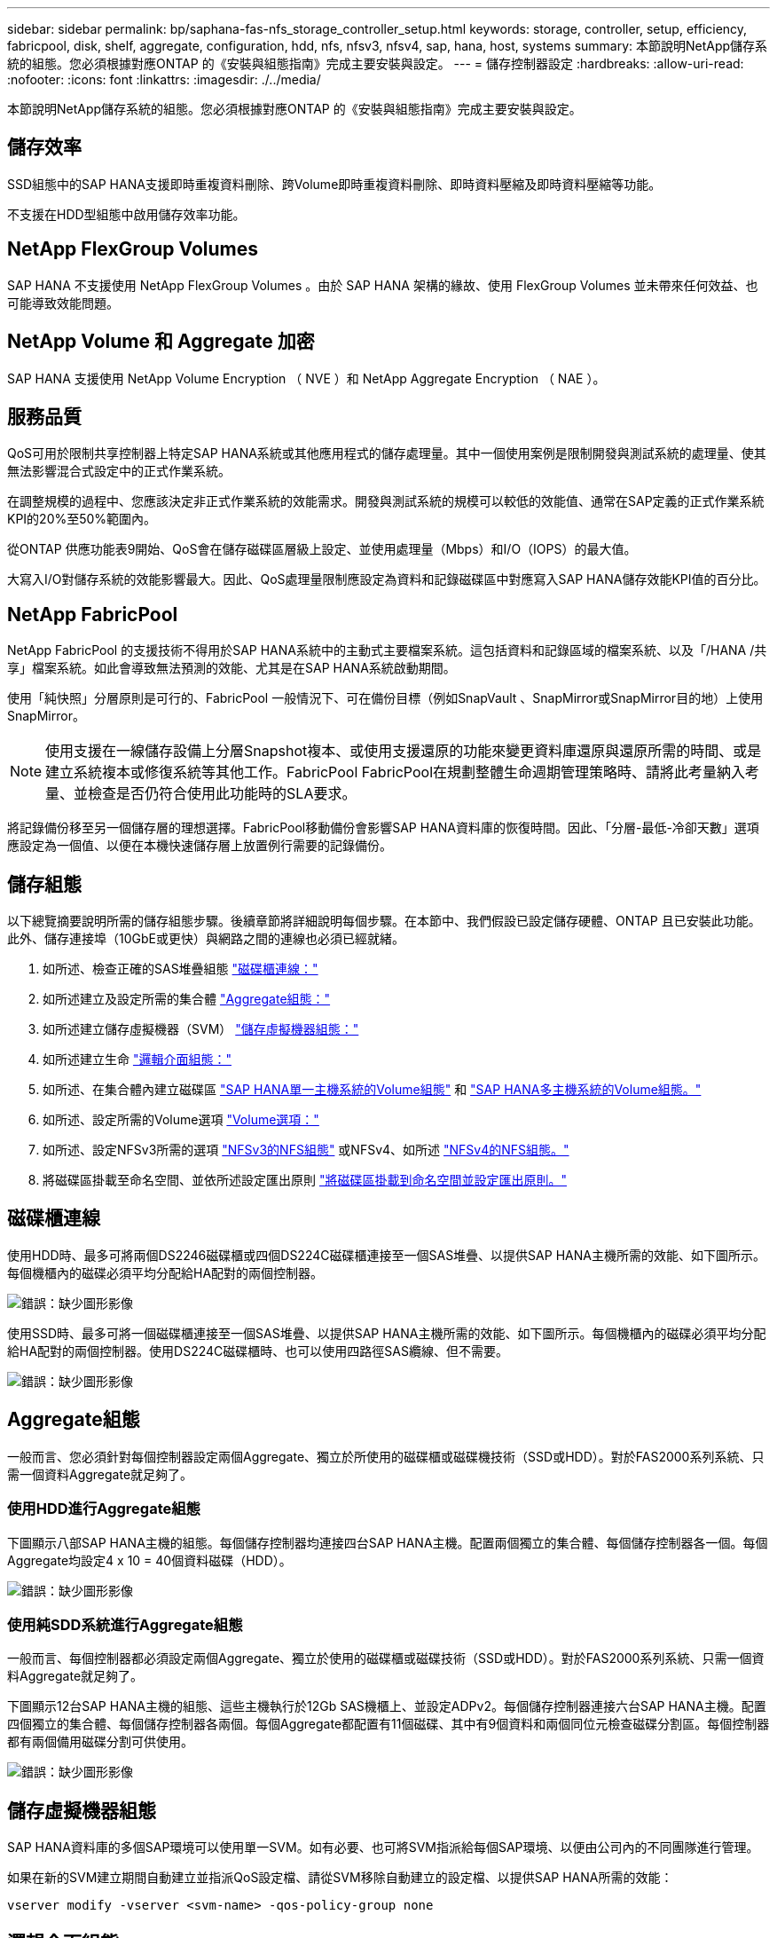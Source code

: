 ---
sidebar: sidebar 
permalink: bp/saphana-fas-nfs_storage_controller_setup.html 
keywords: storage, controller, setup, efficiency, fabricpool, disk, shelf, aggregate, configuration, hdd, nfs, nfsv3, nfsv4, sap, hana, host, systems 
summary: 本節說明NetApp儲存系統的組態。您必須根據對應ONTAP 的《安裝與組態指南》完成主要安裝與設定。 
---
= 儲存控制器設定
:hardbreaks:
:allow-uri-read: 
:nofooter: 
:icons: font
:linkattrs: 
:imagesdir: ./../media/


[role="lead"]
本節說明NetApp儲存系統的組態。您必須根據對應ONTAP 的《安裝與組態指南》完成主要安裝與設定。



== 儲存效率

SSD組態中的SAP HANA支援即時重複資料刪除、跨Volume即時重複資料刪除、即時資料壓縮及即時資料壓縮等功能。

不支援在HDD型組態中啟用儲存效率功能。



== NetApp FlexGroup Volumes

SAP HANA 不支援使用 NetApp FlexGroup Volumes 。由於 SAP HANA 架構的緣故、使用 FlexGroup Volumes 並未帶來任何效益、也可能導致效能問題。



== NetApp Volume 和 Aggregate 加密

SAP HANA 支援使用 NetApp Volume Encryption （ NVE ）和 NetApp Aggregate Encryption （ NAE ）。



== 服務品質

QoS可用於限制共享控制器上特定SAP HANA系統或其他應用程式的儲存處理量。其中一個使用案例是限制開發與測試系統的處理量、使其無法影響混合式設定中的正式作業系統。

在調整規模的過程中、您應該決定非正式作業系統的效能需求。開發與測試系統的規模可以較低的效能值、通常在SAP定義的正式作業系統KPI的20%至50%範圍內。

從ONTAP 供應功能表9開始、QoS會在儲存磁碟區層級上設定、並使用處理量（Mbps）和I/O（IOPS）的最大值。

大寫入I/O對儲存系統的效能影響最大。因此、QoS處理量限制應設定為資料和記錄磁碟區中對應寫入SAP HANA儲存效能KPI值的百分比。



== NetApp FabricPool

NetApp FabricPool 的支援技術不得用於SAP HANA系統中的主動式主要檔案系統。這包括資料和記錄區域的檔案系統、以及「/HANA /共享」檔案系統。如此會導致無法預測的效能、尤其是在SAP HANA系統啟動期間。

使用「純快照」分層原則是可行的、FabricPool 一般情況下、可在備份目標（例如SnapVault 、SnapMirror或SnapMirror目的地）上使用SnapMirror。


NOTE: 使用支援在一線儲存設備上分層Snapshot複本、或使用支援還原的功能來變更資料庫還原與還原所需的時間、或是建立系統複本或修復系統等其他工作。FabricPool FabricPool在規劃整體生命週期管理策略時、請將此考量納入考量、並檢查是否仍符合使用此功能時的SLA要求。

將記錄備份移至另一個儲存層的理想選擇。FabricPool移動備份會影響SAP HANA資料庫的恢復時間。因此、「分層-最低-冷卻天數」選項應設定為一個值、以便在本機快速儲存層上放置例行需要的記錄備份。



== 儲存組態

以下總覽摘要說明所需的儲存組態步驟。後續章節將詳細說明每個步驟。在本節中、我們假設已設定儲存硬體、ONTAP 且已安裝此功能。此外、儲存連接埠（10GbE或更快）與網路之間的連線也必須已經就緒。

. 如所述、檢查正確的SAS堆疊組態 link:saphana-fas-nfs_storage_controller_setup.html#disk-shelf-connection["磁碟櫃連線："]
. 如所述建立及設定所需的集合體 link:saphana-fas-nfs_storage_controller_setup.html#aggregate-configuration["Aggregate組態："]
. 如所述建立儲存虛擬機器（SVM） link:saphana-fas-nfs_storage_controller_setup.html#storage-virtual-machine-configuration["儲存虛擬機器組態："]
. 如所述建立生命 link:saphana-fas-nfs_storage_controller_setup.html#logical-interface-configuration["邏輯介面組態："]
. 如所述、在集合體內建立磁碟區 link:saphana-fas-nfs_storage_controller_setup.html#volume-configuration-for-sap-hana-single-host-systems["SAP HANA單一主機系統的Volume組態"] 和 link:saphana-fas-nfs_storage_controller_setup.html#volume-configuration-for-sap-hana-multiple-host-systems["SAP HANA多主機系統的Volume組態。"]
. 如所述、設定所需的Volume選項 link:saphana-fas-nfs_storage_controller_setup.html#volume-options["Volume選項："]
. 如所述、設定NFSv3所需的選項 link:saphana-fas-nfs_storage_controller_setup.html#nfs-configuration-for-nfsv3["NFSv3的NFS組態"] 或NFSv4、如所述 link:saphana-fas-nfs_storage_controller_setup.html#nfs-configuration-for-nfsv4["NFSv4的NFS組態。"]
. 將磁碟區掛載至命名空間、並依所述設定匯出原則 link:saphana-fas-nfs_storage_controller_setup.html#mount-volumes-to-namespace-and-set-export-policies["將磁碟區掛載到命名空間並設定匯出原則。"]




== 磁碟櫃連線

使用HDD時、最多可將兩個DS2246磁碟櫃或四個DS224C磁碟櫃連接至一個SAS堆疊、以提供SAP HANA主機所需的效能、如下圖所示。每個機櫃內的磁碟必須平均分配給HA配對的兩個控制器。

image:saphana-fas-nfs_image13.png["錯誤：缺少圖形影像"]

使用SSD時、最多可將一個磁碟櫃連接至一個SAS堆疊、以提供SAP HANA主機所需的效能、如下圖所示。每個機櫃內的磁碟必須平均分配給HA配對的兩個控制器。使用DS224C磁碟櫃時、也可以使用四路徑SAS纜線、但不需要。

image:saphana-fas-nfs_image14.png["錯誤：缺少圖形影像"]



== Aggregate組態

一般而言、您必須針對每個控制器設定兩個Aggregate、獨立於所使用的磁碟櫃或磁碟機技術（SSD或HDD）。對於FAS2000系列系統、只需一個資料Aggregate就足夠了。



=== 使用HDD進行Aggregate組態

下圖顯示八部SAP HANA主機的組態。每個儲存控制器均連接四台SAP HANA主機。配置兩個獨立的集合體、每個儲存控制器各一個。每個Aggregate均設定4 x 10 = 40個資料磁碟（HDD）。

image:saphana-fas-nfs_image15.png["錯誤：缺少圖形影像"]



=== 使用純SDD系統進行Aggregate組態

一般而言、每個控制器都必須設定兩個Aggregate、獨立於使用的磁碟櫃或磁碟技術（SSD或HDD）。對於FAS2000系列系統、只需一個資料Aggregate就足夠了。

下圖顯示12台SAP HANA主機的組態、這些主機執行於12Gb SAS機櫃上、並設定ADPv2。每個儲存控制器連接六台SAP HANA主機。配置四個獨立的集合體、每個儲存控制器各兩個。每個Aggregate都配置有11個磁碟、其中有9個資料和兩個同位元檢查磁碟分割區。每個控制器都有兩個備用磁碟分割可供使用。

image:saphana-fas-nfs_image16.jpg["錯誤：缺少圖形影像"]



== 儲存虛擬機器組態

SAP HANA資料庫的多個SAP環境可以使用單一SVM。如有必要、也可將SVM指派給每個SAP環境、以便由公司內的不同團隊進行管理。

如果在新的SVM建立期間自動建立並指派QoS設定檔、請從SVM移除自動建立的設定檔、以提供SAP HANA所需的效能：

....
vserver modify -vserver <svm-name> -qos-policy-group none
....


== 邏輯介面組態

對於SAP HANA正式作業系統、您必須使用不同的lifs、從SAP HANA主機掛載資料Volume和記錄Volume。因此至少需要兩個生命期。

不同SAP HANA主機的資料與記錄磁碟區掛載可以使用相同的lifs或使用個別lifs來共享實體儲存網路連接埠。

下表顯示每個實體介面的資料和記錄磁碟區裝載數目上限。

|===
| 乙太網路連接埠速度 | 10GbE | 25GbE | 40GbE | 100GeE 


| 每個實體連接埠的記錄或資料磁碟區裝載數目上限 | 2. | 6. | 12. | 24 
|===

NOTE: 在不同的SAP HANA主機之間共享一個LIF、可能需要將資料或記錄磁碟區重新掛載到不同的LIF。如果將磁碟區移至不同的儲存控制器、這項變更可避免效能損失。

開發與測試系統可在實體網路介面上使用更多資料和磁碟區掛載或LIF。

對於正式作業、開發及測試系統、「/HANA /共享」檔案系統可以使用與資料或記錄磁碟區相同的LIF。



== SAP HANA單一主機系統的Volume組態

下圖顯示四個單一主機SAP HANA系統的Volume組態。每個SAP HANA系統的資料和記錄磁碟區都會分散到不同的儲存控制器。例如、控制器A上已設定Volume「ID1_data_mnt00001」、而控制器B上已設定Volume「ID1_log_mnt00001」


NOTE: 如果SAP HANA系統只使用HA配對的一個儲存控制器、資料和記錄磁碟區也可以儲存在同一個儲存控制器上。


NOTE: 如果資料和記錄磁碟區儲存在同一個控制器上、則必須使用兩個不同的生命體來執行從伺服器到儲存設備的存取：一個LIF用於存取資料磁碟區、另一個LIF用於存取記錄磁碟區。

image:saphana-fas-nfs_image17.jpg["錯誤：缺少圖形影像"]

針對每個SAP HANA DB主機、都會設定資料Volume、記錄Volume及「/HANA /共享」的Volume。下表顯示單一主機SAP HANA系統的組態範例。

|===
| 目的 | 控制器A的Aggregate 1 | 控制器A的Aggregate 2 | 控制器B的Aggregate 1 | 控制器b的Aggregate 2 


| 系統SID1的資料、記錄和共享磁碟區 | 資料Volume：SID1_data_mnt00001 | 共享Volume：SID1_shared | – | 記錄磁碟區：SID1_log_mnt00001 


| 系統SID2的資料、記錄和共享磁碟區 | – | 記錄磁碟區：SID2_log_mnt00001 | 資料Volume：SID2_data_mnt00001 | 共享Volume：SID2_shared 


| 系統SID3的資料、記錄和共享磁碟區 | 共享Volume：SID3_shared | 資料Volume：SID3_data_mnt00001 | 記錄磁碟區：SID3_log_mnt00001 | – 


| 系統SID4的資料、記錄和共享磁碟區 | 記錄磁碟區：SID4_log_mnt00001 | – | 共享Volume：SID4_shared | 資料Volume：SID4_data_mnt00001 
|===
下表顯示單一主機系統的掛載點組態範例。若要將「sidadm'」使用者的主目錄放在中央儲存設備上、則應該從「ID_shared」磁碟區掛載「usr/sap/sid」檔案系統。

|===
| 交會路徑 | 目錄 | HANA主機的裝載點 


| SID_data_mnt00001 | – | /HANA /資料/SID/mnt00001 


| SID_log_mnt00001 | – | /HANA /記錄/SID/mnt00001 


| SID_Shared | user-SAP共享 | /USP/SAP/SID /Hana /共享 
|===


== SAP HANA多主機系統的Volume組態

下圖顯示4+1 SAP HANA系統的Volume組態。每個SAP HANA主機的資料和記錄磁碟區都會分散到不同的儲存控制器。例如、磁碟區「ID1_data1_mnt00001」是在控制器A上設定、而磁碟區「ID1_log1_mnt00001」則是在控制器B上設定


NOTE: 如果SAP HANA系統只使用HA配對的一個儲存控制器、資料和記錄磁碟區也可以儲存在同一個儲存控制器上。


NOTE: 如果資料和記錄磁碟區儲存在同一個控制器上、則必須使用兩個不同的生命期來執行從伺服器到儲存設備的存取：一個用於存取資料磁碟區、另一個用於存取記錄磁碟區。

image:saphana-fas-nfs_image18.jpg["錯誤：缺少圖形影像"]

每部SAP HANA主機都會建立一個資料磁碟區和一個記錄磁碟區。SAP HANA系統的所有主機都會使用「/HANA /共享」磁碟區。下表顯示具有四個作用中主機的多主機SAP HANA系統組態範例。

|===
| 目的 | 控制器A的Aggregate 1 | 控制器A的Aggregate 2 | 控制器B的Aggregate 1 | 控制器B的Aggregate 2 


| 節點1的資料與記錄磁碟區 | 資料磁碟區：SID_data_mnt00001 | – | 記錄磁碟區：SID_log_mnt00001 | – 


| 節點2的資料與記錄磁碟區 | 記錄磁碟區：SID_log_mnt00002 | – | 資料Volume：SID_data_mnt00002 | – 


| 節點3的資料與記錄磁碟區 | – | 資料Volume：SID_data_mnt00003 | – | 記錄磁碟區：SID_log_mnt00003 


| 節點4的資料與記錄磁碟區 | – | 記錄磁碟區：SID_log_mnt00004 | – | 資料Volume：SID_data_mnt00004 


| 所有主機的共享Volume | 共享Volume：SID_Shared | – | – | – 
|===
下表顯示具有四台作用中SAP HANA主機的多主機系統的組態和掛載點。若要將每個主機的「sidadm'」使用者主目錄放在中央儲存設備上、則會從「ID_shared」磁碟區掛載「usr/sap/sid」檔案系統。

|===
| 交會路徑 | 目錄 | SAP HANA主機的掛載點 | 附註 


| SID_data_mnt00001 | – | /HANA /資料/SID/mnt00001 | 安裝於所有主機 


| SID_log_mnt00001 | – | /HANA /記錄/SID/mnt00001 | 安裝於所有主機 


| SID_data_mnt00002 | – | /HANA /資料/SID/mnt00002 | 安裝於所有主機 


| SID_log_mnt00002 | – | /HANA /記錄/SID/mnt00002 | 安裝於所有主機 


| SID_data_mnt00003 | – | /HANA /資料/SID/mnt00003 | 安裝於所有主機 


| SID_log_mnt00003 | – | /HANA /記錄/SID/mnt00003 | 安裝於所有主機 


| SID_data_mnt00004 | – | /HANA /資料/SID/mnt00004 | 安裝於所有主機 


| SID_log_mnt00004 | – | /HANA /記錄/SID/mnt00004 | 安裝於所有主機 


| SID_Shared | 共享 | /HANA /共享/ | 安裝於所有主機 


| SID_Shared | USR-SAP-host1 | /usr/sap/sID | 安裝於主機1 


| SID_Shared | USR-SAP-host2 | /usr/sap/sID | 安裝於主機2 


| SID_Shared | US-SAP-host3 | /usr/sap/sID | 安裝於主機3 


| SID_Shared | US-SAP-host4 | /usr/sap/sID | 安裝於主機4 


| SID_Shared | USR-SAP-host5 | /usr/sap/sID | 安裝於主機5 
|===


== Volume選項

您必須在所有SVM上驗證並設定下表所列的Volume選項。對於某些命令、您必須切換ONTAP 到位於景點內的進階權限模式。

|===
| 行動 | 命令 


| 停用Snapshot目錄的可見度 | Vol modify -vserver <vserver-name>-volume <volname>-snapdir-access假 


| 停用自動Snapshot複本 | Vol modify–vserver <vserver-name>-volume <volname>-snapshot policy nONE 


| 停用存取時間更新、但SID_Shared Volume除外  a| 
設定進階vol modify -vserver <vserver-name>-volume <volname>-atime-update假設定admin

|===


== NFSv3的NFS組態

下表所列的NFS選項必須在所有儲存控制器上進行驗證和設定。

對於所示的某些命令、您必須切換ONTAP 到位於畫面上的進階權限模式。

|===
| 行動 | 命令 


| 啟用NFSv3 | NFS modify -vserver <vserver-name> v3.0已啟用 


| 資料9：將NFS TCP最大傳輸大小設為1MB ONTAP  a| 
設定進階NFS modify -vserver <vserver_name>-tcp-max-xfer-size 1048576 set admin



| 知識庫8：將NFS讀寫大小設為64KB ONTAP  a| 
設定進階NFS modify -vserver <vserver-name>-v3-tcp最大讀取大小65536 NFS modify -vserver <vserver-name>-v3-tcp最大寫入大小65536 set admin

|===


== NFSv4的NFS組態

下表所列的NFS選項必須在所有SVM上進行驗證和設定。

對於某些命令、您必須切換ONTAP 到位於景點內的進階權限模式。

|===
| 行動 | 命令 


| 啟用NFSv4 | NFS modify -vserver <vserver-name>-v4.1已啟用 


| 資料9：將NFS TCP最大傳輸大小設為1MB ONTAP | 設定進階NFS modify -vserver <vserver_name>-tcp-max-xfer-size 1048576 set admin 


| 知識庫8：將NFS讀寫大小設為64KB ONTAP | 設定進階NFS modify -vserver <vserver_name>-tcp-max-xfer-size 65536 set admin 


| 停用NFSv4存取控制清單（ACL） | NFS modify -vserver <vserver_name>-v4.1-ACL已停用 


| 設定NFSv4網域ID | NFS modify -vserver <vserver_name>-v4.x域<domain-name> 


| 停用NFSv4讀取委派 | NFS modify -vserver <vserver_name>-v4.1-read-委派 已停用 


| 停用NFSv4寫入委派 | NFS modify -vserver <vserver_name>-v4.1-write委派已停用 


| 停用NFSv4數值ID | NFS modify -vserver <vserver_name>-vv4數值ID已停用 


| 變更 NFSv4.x 工作階段插槽數量
  選用 | 設定進階
NFS 修改 -vserver hana -v4.x-Session-num-stholds <value>
設定 admin 
|===

NOTE: 請注意、停用數字識別碼需要使用者管理、如所述 link:saphana-fas-nfs_sap_hana_installation_preparations_for_nfsv4.html["NFSv4的SAP HANA安裝準備。"]


NOTE: 所有Linux伺服器（/'etc/idmapd.conf）和SVM上的NFSv4網域ID必須設定為相同的值、如所述 link:saphana-fas-nfs_sap_hana_installation_preparations_for_nfsv4.html["NFSv4的SAP HANA安裝準備。"]


NOTE: 如果您使用的是NFSV4.1、則可以啟用和使用pNFS。

如果使用具有主機自動容錯移轉功能的 SAP HANA 多主機系統、則需要在中調整容錯移轉參數 `nameserver.ini` 如下表所示。請在這些區段內保留預設的重試時間間隔10秒。

|===
| 部分、請參閱nameserver.ini | 參數 | 價值 


| 容錯移轉 | normal_retries | 9. 


| Distributed Watchdog | 停用重試次數 | 11. 


| Distributed Watchdog | 接管重試次數 | 9. 
|===


== 將磁碟區掛載到命名空間並設定匯出原則

建立磁碟區時、磁碟區必須掛載到命名空間。在本文中、我們假設交會路徑名稱與Volume名稱相同。根據預設、磁碟區會以預設原則匯出。必要時可調整匯出原則。
